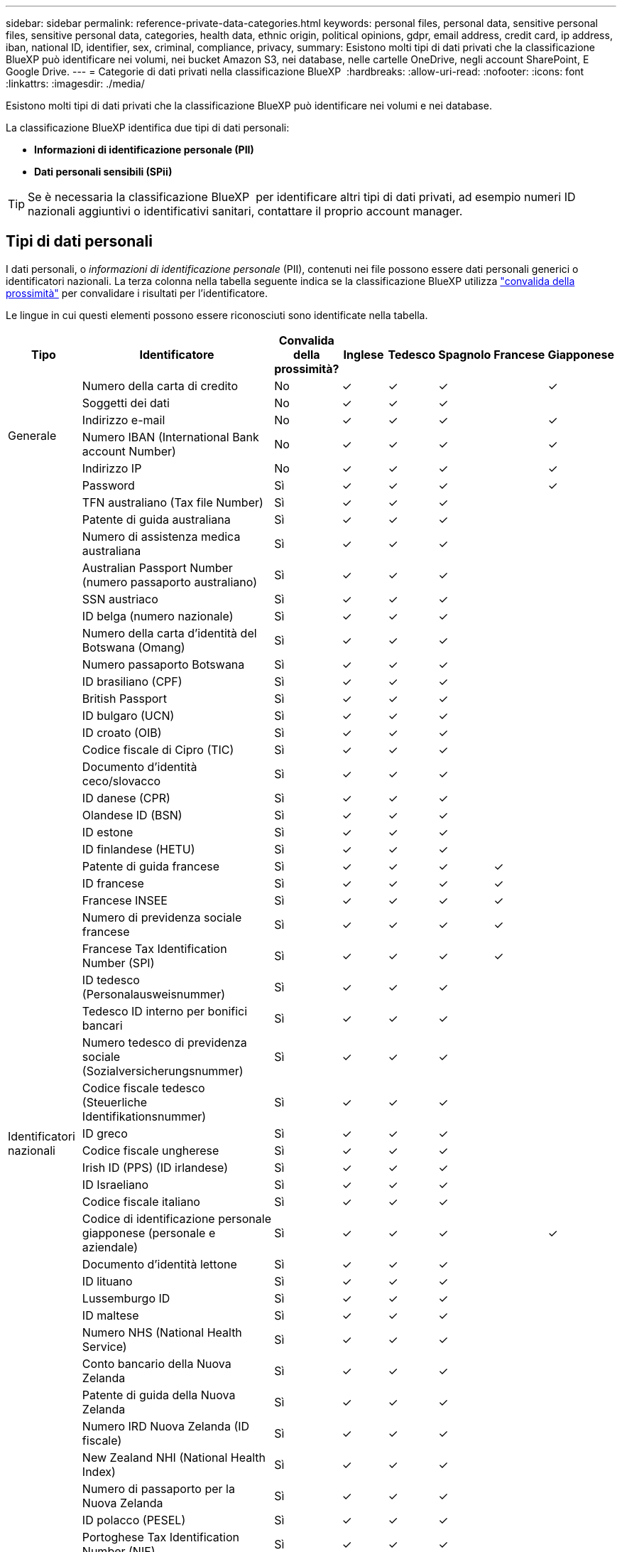 ---
sidebar: sidebar 
permalink: reference-private-data-categories.html 
keywords: personal files, personal data, sensitive personal files, sensitive personal data, categories, health data, ethnic origin, political opinions, gdpr, email address, credit card, ip address, iban, national ID, identifier, sex, criminal, compliance, privacy, 
summary: Esistono molti tipi di dati privati che la classificazione BlueXP può identificare nei volumi, nei bucket Amazon S3, nei database, nelle cartelle OneDrive, negli account SharePoint, E Google Drive. 
---
= Categorie di dati privati nella classificazione BlueXP 
:hardbreaks:
:allow-uri-read: 
:nofooter: 
:icons: font
:linkattrs: 
:imagesdir: ./media/


[role="lead"]
Esistono molti tipi di dati privati che la classificazione BlueXP può identificare nei volumi e nei database.

La classificazione BlueXP identifica due tipi di dati personali:

* *Informazioni di identificazione personale (PII)*
* *Dati personali sensibili (SPii)*



TIP: Se è necessaria la classificazione BlueXP  per identificare altri tipi di dati privati, ad esempio numeri ID nazionali aggiuntivi o identificativi sanitari, contattare il proprio account manager.



== Tipi di dati personali

I dati personali, o _informazioni di identificazione personale_ (PII), contenuti nei file possono essere dati personali generici o identificatori nazionali. La terza colonna nella tabella seguente indica se la classificazione BlueXP utilizza link:task-controlling-private-data.html#view-files-that-contain-personal-data["convalida della prossimità"^] per convalidare i risultati per l'identificatore.

Le lingue in cui questi elementi possono essere riconosciuti sono identificate nella tabella.

[cols="13,37,10,8,8,8,8,8"]
|===
| Tipo | Identificatore | Convalida della prossimità? | Inglese | Tedesco | Spagnolo | Francese | Giapponese 


.6+| Generale | Numero della carta di credito | No | ✓ | ✓ | ✓ |  | ✓ 


| Soggetti dei dati | No | ✓ | ✓ | ✓ |  |  


| Indirizzo e-mail | No | ✓ | ✓ | ✓ |  | ✓ 


| Numero IBAN (International Bank account Number) | No | ✓ | ✓ | ✓ |  | ✓ 


| Indirizzo IP | No | ✓ | ✓ | ✓ |  | ✓ 


| Password | Sì | ✓ | ✓ | ✓ |  | ✓ 


.57+| Identificatori nazionali | TFN australiano (Tax file Number) | Sì | ✓ | ✓ | ✓ |  |  


| Patente di guida australiana | Sì | ✓ | ✓ | ✓ |  |  


| Numero di assistenza medica australiana | Sì | ✓ | ✓ | ✓ |  |  


| Australian Passport Number (numero passaporto australiano) | Sì | ✓ | ✓ | ✓ |  |  


| SSN austriaco | Sì | ✓ | ✓ | ✓ |  |  


| ID belga (numero nazionale) | Sì | ✓ | ✓ | ✓ |  |  


| Numero della carta d'identità del Botswana (Omang) | Sì | ✓ | ✓ | ✓ |  |  


| Numero passaporto Botswana | Sì | ✓ | ✓ | ✓ |  |  


| ID brasiliano (CPF) | Sì | ✓ | ✓ | ✓ |  |  


| British Passport | Sì | ✓ | ✓ | ✓ |  |  


| ID bulgaro (UCN) | Sì | ✓ | ✓ | ✓ |  |  


| ID croato (OIB) | Sì | ✓ | ✓ | ✓ |  |  


| Codice fiscale di Cipro (TIC) | Sì | ✓ | ✓ | ✓ |  |  


| Documento d'identità ceco/slovacco | Sì | ✓ | ✓ | ✓ |  |  


| ID danese (CPR) | Sì | ✓ | ✓ | ✓ |  |  


| Olandese ID (BSN) | Sì | ✓ | ✓ | ✓ |  |  


| ID estone | Sì | ✓ | ✓ | ✓ |  |  


| ID finlandese (HETU) | Sì | ✓ | ✓ | ✓ |  |  


| Patente di guida francese | Sì | ✓ | ✓ | ✓ | ✓ |  


| ID francese | Sì | ✓ | ✓ | ✓ | ✓ |  


| Francese INSEE | Sì | ✓ | ✓ | ✓ | ✓ |  


| Numero di previdenza sociale francese | Sì | ✓ | ✓ | ✓ | ✓ |  


| Francese Tax Identification Number (SPI) | Sì | ✓ | ✓ | ✓ | ✓ |  


| ID tedesco (Personalausweisnummer) | Sì | ✓ | ✓ | ✓ |  |  


| Tedesco ID interno per bonifici bancari | Sì | ✓ | ✓ | ✓ |  |  


| Numero tedesco di previdenza sociale (Sozialversicherungsnummer) | Sì | ✓ | ✓ | ✓ |  |  


| Codice fiscale tedesco (Steuerliche Identifikationsnummer) | Sì | ✓ | ✓ | ✓ |  |  


| ID greco | Sì | ✓ | ✓ | ✓ |  |  


| Codice fiscale ungherese | Sì | ✓ | ✓ | ✓ |  |  


| Irish ID (PPS) (ID irlandese) | Sì | ✓ | ✓ | ✓ |  |  


| ID Israeliano | Sì | ✓ | ✓ | ✓ |  |  


| Codice fiscale italiano | Sì | ✓ | ✓ | ✓ |  |  


| Codice di identificazione personale giapponese (personale e aziendale) | Sì | ✓ | ✓ | ✓ |  | ✓ 


| Documento d'identità lettone | Sì | ✓ | ✓ | ✓ |  |  


| ID lituano | Sì | ✓ | ✓ | ✓ |  |  


| Lussemburgo ID | Sì | ✓ | ✓ | ✓ |  |  


| ID maltese | Sì | ✓ | ✓ | ✓ |  |  


| Numero NHS (National Health Service) | Sì | ✓ | ✓ | ✓ |  |  


| Conto bancario della Nuova Zelanda | Sì | ✓ | ✓ | ✓ |  |  


| Patente di guida della Nuova Zelanda | Sì | ✓ | ✓ | ✓ |  |  


| Numero IRD Nuova Zelanda (ID fiscale) | Sì | ✓ | ✓ | ✓ |  |  


| New Zealand NHI (National Health Index) | Sì | ✓ | ✓ | ✓ |  |  


| Numero di passaporto per la Nuova Zelanda | Sì | ✓ | ✓ | ✓ |  |  


| ID polacco (PESEL) | Sì | ✓ | ✓ | ✓ |  |  


| Portoghese Tax Identification Number (NIF) | Sì | ✓ | ✓ | ✓ |  |  


| ID rumeno (CNP) | Sì | ✓ | ✓ | ✓ |  |  


| Singapore National Registration Identity Card (NRIC) | Sì | ✓ | ✓ | ✓ |  |  


| ID sloveno (EMSO) | Sì | ✓ | ✓ | ✓ |  |  


| ID sudafricano | Sì | ✓ | ✓ | ✓ |  |  


| Codice fiscale spagnolo | Sì | ✓ | ✓ | ✓ |  |  


| ID svedese | Sì | ✓ | ✓ | ✓ |  |  


| Texas driver's License | Sì | ✓ | ✓ | ✓ |  |  


| REGNO UNITO ID (NINO) | Sì | ✓ | ✓ | ✓ |  |  


| USA California driver's License | Sì | ✓ | ✓ | ✓ |  |  


| USA, Indiana driver's License | Sì | ✓ | ✓ | ✓ |  |  


| USA New York driver's License | Sì | ✓ | ✓ | ✓ |  |  


| Numero di previdenza sociale (SSN) USA | Sì | ✓ | ✓ | ✓ |  |  
|===


== Tipi di dati personali sensibili

La classificazione BlueXP può trovare nei file le seguenti informazioni personali sensibili (SPii).

Al momento, gli elementi di questa categoria possono essere riconosciuti solo in inglese.

* *Procedura penale riferimento*: Dati relativi alle condanne penali e ai reati di una persona fisica.
* *Riferimento etnico*: Dati relativi all'origine razziale o etnica di una persona fisica.
* *Health Reference*: Dati relativi alla salute di una persona fisica.
* *ICD-9-CM codici medici*: Codici utilizzati nell'industria medica e sanitaria.
* *ICD-10-CM codici medici*: Codici utilizzati nell'industria medica e sanitaria.
* *Principi filosofici riferimento*: Dati riguardanti le credenze filosofiche di una persona fisica.
* *Pareri politici riferimento*: Dati relativi alle opinioni politiche di una persona fisica.
* *Religious credences Reference*: Dati relativi alle credenze religiose di una persona fisica.
* *Sex Life o Orientation Reference*: Dati relativi alla vita sessuale o all'orientamento sessuale di una persona fisica.




== Tipi di categorie

La classificazione BlueXP classifica i tuoi dati nel modo seguente.

La maggior parte di queste categorie può essere riconosciuta in inglese, tedesco e spagnolo.

[cols="25,25,15,15,15"]
|===
| Categoria | Tipo | Inglese | Tedesco | Spagnolo 


.4+| Finanza | Bilanci | ✓ | ✓ | ✓ 


| Ordini di acquisto | ✓ | ✓ | ✓ 


| Fatture | ✓ | ✓ | ✓ 


| Report trimestrali | ✓ | ✓ | ✓ 


.6+| FC | Controlli in background | ✓ |  | ✓ 


| Piani di compensazione | ✓ | ✓ | ✓ 


| Contratti con i dipendenti | ✓ |  | ✓ 


| Recensioni dei dipendenti | ✓ |  | ✓ 


| Salute | ✓ |  | ✓ 


| Riprende | ✓ | ✓ | ✓ 


.2+| Legale | NDA | ✓ | ✓ | ✓ 


| Contratti fornitore-cliente | ✓ | ✓ | ✓ 


.2+| Marketing | Campagne | ✓ | ✓ | ✓ 


| Conferenze | ✓ | ✓ | ✓ 


| Operazioni | Report di audit | ✓ | ✓ | ✓ 


| Vendite | Ordini di vendita | ✓ | ✓ |  


.4+| Servizi | RFI | ✓ |  | ✓ 


| RFP | ✓ |  | ✓ 


| SOW | ✓ | ✓ | ✓ 


| Formazione | ✓ | ✓ | ✓ 


| Supporto | Reclami e biglietti | ✓ | ✓ | ✓ 
|===
I seguenti metadati sono anche classificati e identificati nelle stesse lingue supportate:

* Dati dell'applicazione
* Archiviare i file
* Audio
* Breadcrumb dalla classificazione BlueXP
Dati delle applicazioni di business
* File CAD
* Codice
* Corrotto
* Database e file di indice
* File di progettazione
* Email Application Data (dati applicazione email)
* Crittografato (file con un elevato punteggio di entropia)
* Eseguibili
* Dati delle applicazioni finanziarie
* Health Application Data
* Immagini
* Registri
* Documenti vari
* Presentazioni varie
* Fogli di calcolo vari
* Varie "Sconosciuto"
* File protetti da password
* Dati strutturati
* Video
* File a byte zero




== Tipi di file

La classificazione BlueXP esegue la scansione di tutti i file per informazioni su categorie e metadati e visualizza tutti i tipi di file nella sezione tipi di file della dashboard.

Tuttavia, quando la classificazione BlueXP rileva le informazioni personali identificabili (PII) o quando esegue una ricerca DSAR, sono supportati solo i seguenti formati di file:

`+.CSV, .DCM, .DICOM, .DOC, .DOCX, .JSON, .PDF, .PPTX, .RTF, .TXT, .XLS, .XLSX, Docs, Sheets, and Slides+`



== Accuratezza delle informazioni rilevate

NetApp non può garantire la precisione del 100% dei dati personali e dei dati personali sensibili identificati dalla classificazione BlueXP. È sempre necessario convalidare le informazioni esaminando i dati.

In base ai nostri test, la tabella seguente mostra l'accuratezza delle informazioni rilevate dalla classificazione BlueXP. Lo suddivideremo per _precisione_ e _richiamo_:

Precisione:: La probabilità che la classificazione BlueXP trovi sia stata identificata correttamente. Ad esempio, un tasso di precisione del 90% per i dati personali significa che 9 file su 10 identificati come contenenti informazioni personali contengono effettivamente informazioni personali. 1 file su 10 sarebbe un falso positivo.
Ricorda:: Probabilità che la classificazione BlueXP trovi ciò che dovrebbe. Ad esempio, un tasso di richiamo del 70% per i dati personali significa che la classificazione BlueXP può identificare 7 file su 10 che contengono effettivamente informazioni personali nella tua organizzazione. La classificazione di BlueXP non consentirebbe il 30% dei dati e non verrà visualizzata nella dashboard.


Stiamo costantemente migliorando la precisione dei nostri risultati. Tali miglioramenti saranno automaticamente disponibili nelle future release di classificazione BlueXP.

[cols="25,20,20"]
|===
| Tipo | Precisione | Ricorda 


| Dati personali - Generale | 90%-95% | 60%-80% 


| Dati personali - identificatori del Paese | 30%-60% | 40%-60% 


| Dati personali sensibili | 80%-95% | 20%-30% 


| Categorie | 90%-97% | 60%-80% 
|===